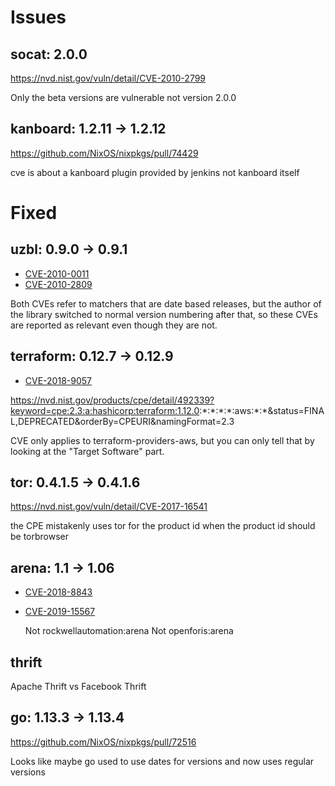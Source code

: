* Issues
** socat: 2.0.0
   https://nvd.nist.gov/vuln/detail/CVE-2010-2799

   Only the beta versions are vulnerable not version 2.0.0
** kanboard: 1.2.11 -> 1.2.12

https://github.com/NixOS/nixpkgs/pull/74429

cve is about a kanboard plugin provided by jenkins not kanboard itself

* Fixed
** uzbl: 0.9.0 -> 0.9.1
  - [[https://nvd.nist.gov/vuln/detail/CVE-2010-0011][CVE-2010-0011]]
  - [[https://nvd.nist.gov/vuln/detail/CVE-2010-2809][CVE-2010-2809]]

  Both CVEs refer to matchers that are date based releases, but the
  author of the library switched to normal version numbering after
  that, so these CVEs are reported as relevant even though they are
  not.
** terraform: 0.12.7 -> 0.12.9
   - [[https://nvd.nist.gov/vuln/detail/CVE-2018-9057][CVE-2018-9057]]

   https://nvd.nist.gov/products/cpe/detail/492339?keyword=cpe:2.3:a:hashicorp:terraform:1.12.0:*:*:*:*:aws:*:*&status=FINAL,DEPRECATED&orderBy=CPEURI&namingFormat=2.3

   CVE only applies to terraform-providers-aws, but you can only tell that by looking at the "Target Software" part.
** tor: 0.4.1.5 -> 0.4.1.6
   https://nvd.nist.gov/vuln/detail/CVE-2017-16541

  the CPE mistakenly uses tor for the product id when the product id should be torbrowser
** arena: 1.1 -> 1.06
  - [[https://nvd.nist.gov/vuln/detail/CVE-2018-8843][CVE-2018-8843]]
  - [[https://nvd.nist.gov/vuln/detail/CVE-2019-15567][CVE-2019-15567]]

   Not rockwellautomation:arena
   Not openforis:arena
** thrift
   Apache Thrift vs Facebook Thrift
** go: 1.13.3 -> 1.13.4
   https://github.com/NixOS/nixpkgs/pull/72516

   Looks like maybe go used to use dates for versions and now uses
   regular versions
